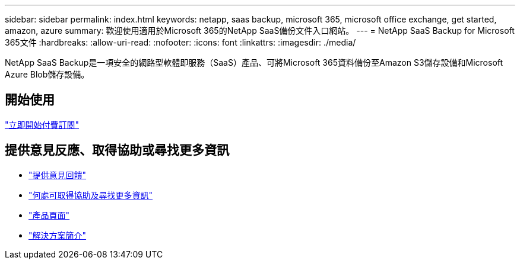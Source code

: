 ---
sidebar: sidebar 
permalink: index.html 
keywords: netapp, saas backup, microsoft 365, microsoft office exchange, get started, amazon, azure 
summary: 歡迎使用適用於Microsoft 365的NetApp SaaS備份文件入口網站。 
---
= NetApp SaaS Backup for Microsoft 365文件
:hardbreaks:
:allow-uri-read: 
:nofooter: 
:icons: font
:linkattrs: 
:imagesdir: ./media/


NetApp SaaS Backup是一項安全的網路型軟體即服務（SaaS）產品、可將Microsoft 365資料備份至Amazon S3儲存設備和Microsoft Azure Blob儲存設備。



== 開始使用

link:concept_paid_subscription_workflow.html["立即開始付費訂閱"]



== 提供意見反應、取得協助或尋找更多資訊

* link:task_providing_feedback.html["提供意見回饋"]
* link:concept_get_help_find_info.html["何處可取得協助及尋找更多資訊"]
* link:https://cloud.netapp.com/saas-backup["產品頁面"]
* link:https://www.netapp.com/pdf.html?item=/media/21210-SB-3831-1220-NetApp-SaaS-Backup.pdf["解決方案簡介"]

